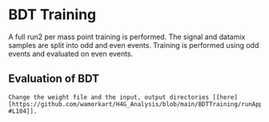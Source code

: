 * BDT Training
A full run2 per mass point training is performed. The signal and datamix samples are split into odd and even events. Training is performed using odd events and evaluated on even events.
** Evaluation of BDT

#+BEGIN_EXAMPLE
Change the weight file and the input, output directories [[here] [https://github.com/wamorkart/H4G_Analysis/blob/main/BDTTraining/runApplyCatBDT_Condor.py#L100-#L104]].

#+END_EXAMPLE
